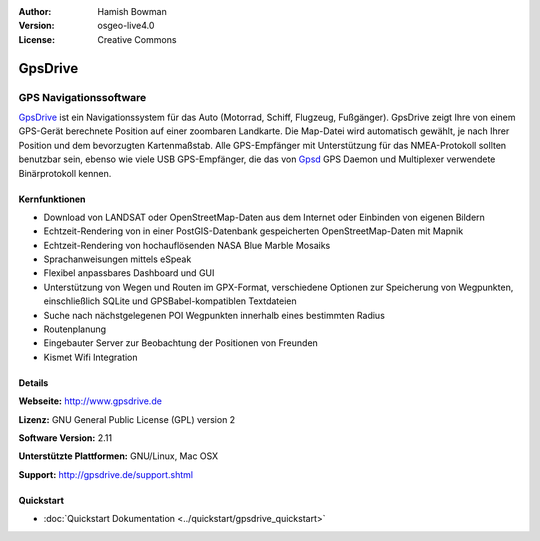 :Author: Hamish Bowman
:Version: osgeo-live4.0
:License: Creative Commons

.. _gpsdrive-overview-de:

.. image:: ../../images/project_logos/logo-gpsdrive.png
  :scale: 80 %
  :alt: Projekt Logo
  :align: right
  :target: http://www.gpsdrive.de


GpsDrive
================================================================================

GPS Navigationssoftware 
~~~~~~~~~~~~~~~~~~~~~~~~~~~~~~~~~~~~~~~~~~~~~~~~~~~~~~~~~~~~~~~~~~~~~~~~~~~~~~~~

`GpsDrive <http://www.gpsdrive.de>`_ ist ein Navigationssystem für das Auto 
(Motorrad, Schiff, Flugzeug, Fußgänger). GpsDrive zeigt Ihre von einem GPS-Gerät 
berechnete Position auf einer zoombaren Landkarte. Die Map-Datei wird 
automatisch gewählt, je nach Ihrer Position und dem bevorzugten Kartenmaßstab. 
Alle GPS-Empfänger mit Unterstützung für das NMEA-Protokoll sollten benutzbar 
sein, ebenso wie viele USB GPS-Empfänger, die das von `Gpsd <http://gpsd.berlios.de>`_
GPS Daemon und Multiplexer verwendete Binärprotokoll kennen.

Kernfunktionen
--------------------------------------------------------------------------------

.. image:: ../../images/screenshots/1024x768/gpsdrive-cyclemap.png
  :scale: 50 %
  :alt: Bildschirmfoto
  :align: right

* Download von LANDSAT oder OpenStreetMap-Daten aus dem Internet oder Einbinden von eigenen Bildern
* Echtzeit-Rendering von in einer PostGIS-Datenbank gespeicherten OpenStreetMap-Daten mit Mapnik  
* Echtzeit-Rendering von hochauflösenden NASA Blue Marble Mosaiks 
* Sprachanweisungen mittels eSpeak 
* Flexibel anpassbares Dashboard und GUI 
* Unterstützung von Wegen und Routen im GPX-Format, verschiedene Optionen zur Speicherung von Wegpunkten, einschließlich SQLite und GPSBabel-kompatiblen Textdateien 
* Suche nach nächstgelegenen POI Wegpunkten innerhalb eines bestimmten Radius 
* Routenplanung
* Eingebauter Server zur Beobachtung der Positionen von Freunden
* Kismet Wifi Integration


Details
--------------------------------------------------------------------------------

**Webseite:** http://www.gpsdrive.de

**Lizenz:** GNU General Public License (GPL) version 2

**Software Version:** 2.11

**Unterstützte Plattformen:** GNU/Linux, Mac OSX

**Support:** http://gpsdrive.de/support.shtml


Quickstart
--------------------------------------------------------------------------------

* :doc:`Quickstart Dokumentation <../quickstart/gpsdrive_quickstart>`


